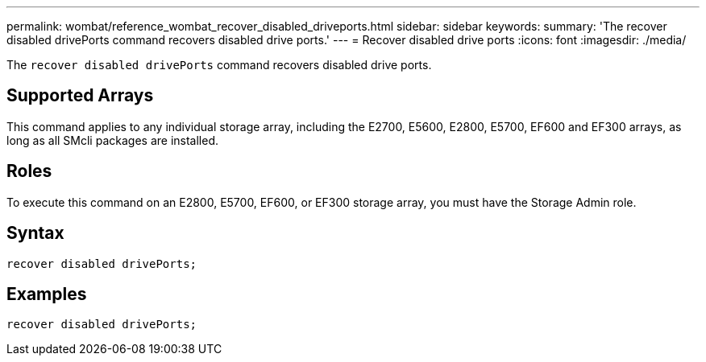 ---
permalink: wombat/reference_wombat_recover_disabled_driveports.html
sidebar: sidebar
keywords: 
summary: 'The recover disabled drivePorts command recovers disabled drive ports.'
---
= Recover disabled drive ports
:icons: font
:imagesdir: ./media/

[.lead]
The `recover disabled drivePorts` command recovers disabled drive ports.

== Supported Arrays

This command applies to any individual storage array, including the E2700, E5600, E2800, E5700, EF600 and EF300 arrays, as long as all SMcli packages are installed.

== Roles

To execute this command on an E2800, E5700, EF600, or EF300 storage array, you must have the Storage Admin role.

== Syntax

----
recover disabled drivePorts;
----

== Examples

----
recover disabled drivePorts;
----
